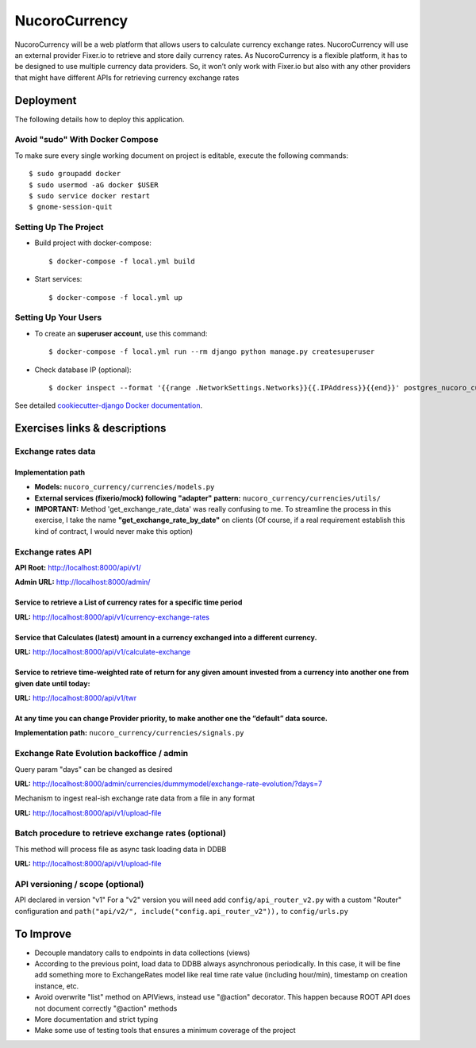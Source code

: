 NucoroCurrency
==============

NucoroCurrency will be a web platform that allows users to calculate currency
exchange rates.
NucoroCurrency will use an external provider Fixer.io to retrieve and store daily
currency rates. As NucoroCurrency is a flexible platform, it has to be designed to
use multiple currency data providers. So, it won’t only work with Fixer.io but also
with any other providers that might have different APIs for retrieving currency
exchange rates


.. image:: https://img.shields.io/badge/built%20with-Cookiecutter%20Django-ff69b4.svg?logo=cookiecutter
     :target: https://github.com/pydanny/cookiecutter-django/
     :alt: Built with Cookiecutter Django
.. image:: https://img.shields.io/badge/code%20style-black-000000.svg
     :target: https://github.com/ambv/black
     :alt: Black code style

Deployment
----------
The following details how to deploy this application.

Avoid "sudo" With Docker Compose
^^^^^^^^^^^^^^^^^^^^^^^^^^^^^^^^
To make sure every single working document on project is editable, execute the following commands::

    $ sudo groupadd docker
    $ sudo usermod -aG docker $USER
    $ sudo service docker restart
    $ gnome-session-quit

Setting Up The Project
^^^^^^^^^^^^^^^^^^^^^

* Build project with docker-compose::

    $ docker-compose -f local.yml build


* Start services::

    $ docker-compose -f local.yml up

Setting Up Your Users
^^^^^^^^^^^^^^^^^^^^^

* To create an **superuser account**, use this command::

    $ docker-compose -f local.yml run --rm django python manage.py createsuperuser


* Check database IP (optional)::

    $ docker inspect --format '{{range .NetworkSettings.Networks}}{{.IPAddress}}{{end}}' postgres_nucoro_currency

See detailed `cookiecutter-django Docker documentation`_.

.. _`cookiecutter-django Docker documentation`: http://cookiecutter-django.readthedocs.io/en/latest/deployment-with-docker.html


Exercises links & descriptions
------------------------------

Exchange rates data
^^^^^^^^^^^^^^^^^^^

Implementation path
~~~~~~~~~~~~~~~~~~~

* **Models:** ``nucoro_currency/currencies/models.py``

* **External services (fixerio/mock) following "adapter" pattern:** ``nucoro_currency/currencies/utils/``

* **IMPORTANT:** Method 'get_exchange_rate_data' was really confusing to me. To streamline the process in this exercise, I take the name **"get_exchange_rate_by_date"** on clients (Of course, if a real requirement establish this kind of contract, I would never make this option)

Exchange rates API
^^^^^^^^^^^^^^^^^^
**API Root:** http://localhost:8000/api/v1/

**Admin URL:** http://localhost:8000/admin/

Service to retrieve a List of currency rates for a specific time period
~~~~~~~~~~~~~~~~~~~~~~~~~~~~~~~~~~~~~~~~~~~~~~~~~~~~~~~~~~~~~~~~~~~~~~~
**URL:** http://localhost:8000/api/v1/currency-exchange-rates

Service that Calculates (latest) amount in a currency exchanged into a different currency.
~~~~~~~~~~~~~~~~~~~~~~~~~~~~~~~~~~~~~~~~~~~~~~~~~~~~~~~~~~~~~~~~~~~~~~~~~~~~~~~~~~~~~~~~~~
**URL:** http://localhost:8000/api/v1/calculate-exchange

Service to retrieve time-weighted rate of return for any given amount invested from a currency into another one from given date until today:
~~~~~~~~~~~~~~~~~~~~~~~~~~~~~~~~~~~~~~~~~~~~~~~~~~~~~~~~~~~~~~~~~~~~~~~~~~~~~~~~~~~~~~~~~~~~~~~~~~~~~~~~~~~~~~~~~~~~~~~~~~~~~~~~~~~~~~~~~~~~
**URL:** http://localhost:8000/api/v1/twr

At any time you can change Provider priority, to make another one the “default” data source.
~~~~~~~~~~~~~~~~~~~~~~~~~~~~~~~~~~~~~~~~~~~~~~~~~~~~~~~~~~~~~~~~~~~~~~~~~~~~~~~~~~~~~~~~~~~~
**Implementation path:** ``nucoro_currency/currencies/signals.py``

Exchange Rate Evolution backoffice / admin
^^^^^^^^^^^^^^^^^^^^^^^^^^^^^^^^^^^^^^^^^^
Query param "days" can be changed as desired

**URL:** http://localhost:8000/admin/currencies/dummymodel/exchange-rate-evolution/?days=7

Mechanism to ingest real-ish exchange rate data from a file in any format

**URL:** http://localhost:8000/api/v1/upload-file

Batch procedure to retrieve exchange rates (optional)
^^^^^^^^^^^^^^^^^^^^^^^^^^^^^^^^^^^^^^^^^^^^^^^^^^^^^
This method will process file as async task loading data in DDBB

**URL:** http://localhost:8000/api/v1/upload-file

API versioning / scope (optional)
^^^^^^^^^^^^^^^^^^^^^^^^^^^^^^^^^
API declared in version "v1"
For a "v2" version you will need add ``config/api_router_v2.py`` with a custom "Router" configuration and  ``path("api/v2/", include("config.api_router_v2")),`` to ``config/urls.py``


To Improve
----------

* Decouple mandatory calls to endpoints in data collections (views)
* According to the previous point, load data to DDBB always asynchronous periodically. In this case, it will be fine add something more to ExchangeRates model like real time rate value (including hour/min), timestamp on creation instance, etc.
* Avoid overwrite "list" method on APIViews, instead use "@action" decorator. This happen because ROOT API does not document correctly "@action" methods
* More documentation and strict typing
* Make some use of testing tools that ensures a minimum coverage of the project
